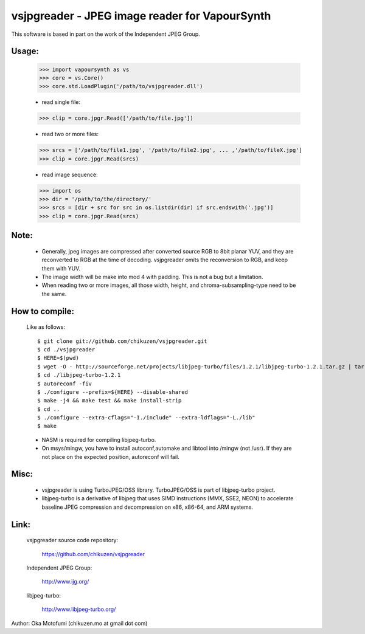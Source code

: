 ================================================
vsjpgreader - JPEG image reader for VapourSynth
================================================

This software is based in part on the work of the Independent JPEG Group.

Usage:
------
    >>> import vapoursynth as vs
    >>> core = vs.Core()
    >>> core.std.LoadPlugin('/path/to/vsjpgreader.dll')

    - read single file:
    >>> clip = core.jpgr.Read(['/path/to/file.jpg'])

    - read two or more files:
    >>> srcs = ['/path/to/file1.jpg', '/path/to/file2.jpg', ... ,'/path/to/fileX.jpg']
    >>> clip = core.jpgr.Read(srcs)

    - read image sequence:
    >>> import os
    >>> dir = '/path/to/the/directory/'
    >>> srcs = [dir + src for src in os.listdir(dir) if src.endswith('.jpg')]
    >>> clip = core.jpgr.Read(srcs)

Note:
-----
    - Generally, jpeg images are compressed after converted source RGB to 8bit planar YUV, and they are reconverted to RGB at the time of decoding.
      vsjpgreader omits the reconversion to RGB, and keep them with YUV.

    - The image width will be make into mod 4 with padding. This is not a bug but a limitation.

    - When reading two or more images, all those width, height, and chroma-subsampling-type need to be the same.

How to compile:
---------------
    Like as follows::
    
    $ git clone git://github.com/chikuzen/vsjpgreader.git
    $ cd ./vsjpgreader
    $ HERE=$(pwd)
    $ wget -O - http://sourceforge.net/projects/libjpeg-turbo/files/1.2.1/libjpeg-turbo-1.2.1.tar.gz | tar zxf -
    $ cd ./libjpeg-turbo-1.2.1
    $ autoreconf -fiv
    $ ./configure --prefix=${HERE} --disable-shared
    $ make -j4 && make test && make install-strip
    $ cd ..
    $ ./configure --extra-cflags="-I./include" --extra-ldflags="-L./lib"
    $ make

    - NASM is required for compiling libjpeg-turbo.
    - On msys/mingw, you have to install autoconf,automake and libtool into /mingw (not /usr).
      If they are not place on the expected position, autoreconf will fail.

Misc:
-----
    - vsjpgreader is using TurboJPEG/OSS library. TurboJPEG/OSS is part of libjpeg-turbo project.

    - libjpeg-turbo is a derivative of libjpeg that uses SIMD instructions (MMX, SSE2, NEON) to accelerate baseline JPEG compression and decompression on x86, x86-64, and ARM systems.

Link:
-----
    vsjpgreader source code repository:

        https://github.com/chikuzen/vsjpgreader

    Independent JPEG Group:

        http://www.ijg.org/

    libjpeg-turbo:

        http://www.libjpeg-turbo.org/


Author: Oka Motofumi (chikuzen.mo at gmail dot com)
